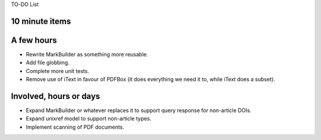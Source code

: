 TO-DO List

10 minute items
==========================================================

A few hours
==========================================================

- Rewrite MarkBuilder as something more reusable.
- Add file globbing.
- Complete more unit tests.
- Remove use of iText in favour of PDFBox (it does
  everything we need it to, while iText does a subset).

Involved, hours or days
==========================================================

- Expand MarkBuilder or whatever replaces it to 
  support query response for non-article DOIs.
- Expand unixref model to support non-article
  types.
- Implement scanning of PDF documents.
